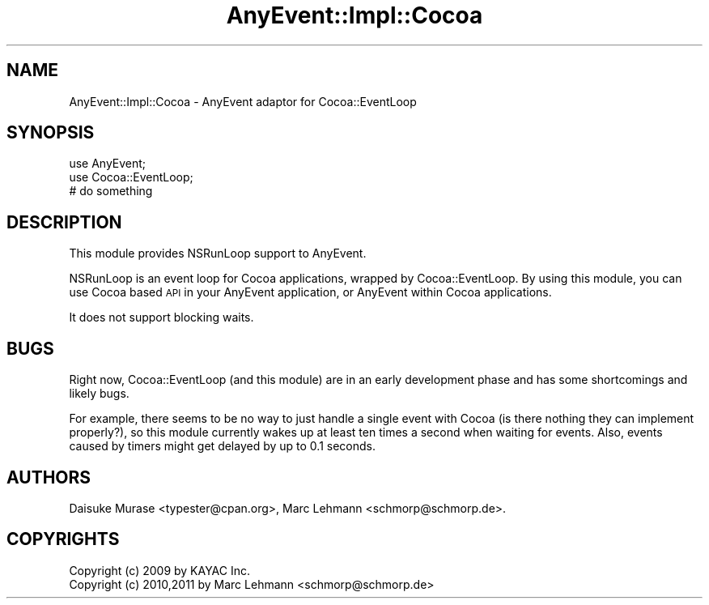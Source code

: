 .\" Automatically generated by Pod::Man 2.27 (Pod::Simple 3.28)
.\"
.\" Standard preamble:
.\" ========================================================================
.de Sp \" Vertical space (when we can't use .PP)
.if t .sp .5v
.if n .sp
..
.de Vb \" Begin verbatim text
.ft CW
.nf
.ne \\$1
..
.de Ve \" End verbatim text
.ft R
.fi
..
.\" Set up some character translations and predefined strings.  \*(-- will
.\" give an unbreakable dash, \*(PI will give pi, \*(L" will give a left
.\" double quote, and \*(R" will give a right double quote.  \*(C+ will
.\" give a nicer C++.  Capital omega is used to do unbreakable dashes and
.\" therefore won't be available.  \*(C` and \*(C' expand to `' in nroff,
.\" nothing in troff, for use with C<>.
.tr \(*W-
.ds C+ C\v'-.1v'\h'-1p'\s-2+\h'-1p'+\s0\v'.1v'\h'-1p'
.ie n \{\
.    ds -- \(*W-
.    ds PI pi
.    if (\n(.H=4u)&(1m=24u) .ds -- \(*W\h'-12u'\(*W\h'-12u'-\" diablo 10 pitch
.    if (\n(.H=4u)&(1m=20u) .ds -- \(*W\h'-12u'\(*W\h'-8u'-\"  diablo 12 pitch
.    ds L" ""
.    ds R" ""
.    ds C` ""
.    ds C' ""
'br\}
.el\{\
.    ds -- \|\(em\|
.    ds PI \(*p
.    ds L" ``
.    ds R" ''
.    ds C`
.    ds C'
'br\}
.\"
.\" Escape single quotes in literal strings from groff's Unicode transform.
.ie \n(.g .ds Aq \(aq
.el       .ds Aq '
.\"
.\" If the F register is turned on, we'll generate index entries on stderr for
.\" titles (.TH), headers (.SH), subsections (.SS), items (.Ip), and index
.\" entries marked with X<> in POD.  Of course, you'll have to process the
.\" output yourself in some meaningful fashion.
.\"
.\" Avoid warning from groff about undefined register 'F'.
.de IX
..
.nr rF 0
.if \n(.g .if rF .nr rF 1
.if (\n(rF:(\n(.g==0)) \{
.    if \nF \{
.        de IX
.        tm Index:\\$1\t\\n%\t"\\$2"
..
.        if !\nF==2 \{
.            nr % 0
.            nr F 2
.        \}
.    \}
.\}
.rr rF
.\" ========================================================================
.\"
.IX Title "AnyEvent::Impl::Cocoa 3"
.TH AnyEvent::Impl::Cocoa 3 "2012-04-08" "perl v5.18.2" "User Contributed Perl Documentation"
.\" For nroff, turn off justification.  Always turn off hyphenation; it makes
.\" way too many mistakes in technical documents.
.if n .ad l
.nh
.SH "NAME"
AnyEvent::Impl::Cocoa \- AnyEvent adaptor for Cocoa::EventLoop
.SH "SYNOPSIS"
.IX Header "SYNOPSIS"
.Vb 2
\&    use AnyEvent;
\&    use Cocoa::EventLoop;
\&    
\&    # do something
.Ve
.SH "DESCRIPTION"
.IX Header "DESCRIPTION"
This module provides NSRunLoop support to AnyEvent.
.PP
NSRunLoop is an event loop for Cocoa applications, wrapped by
Cocoa::EventLoop. By using this module, you can use Cocoa based \s-1API\s0 in
your AnyEvent application, or AnyEvent within Cocoa applications.
.PP
It does not support blocking waits.
.SH "BUGS"
.IX Header "BUGS"
Right now, Cocoa::EventLoop (and this module) are in an early
development phase and has some shortcomings and likely bugs.
.PP
For example, there seems to be no way to just handle a single event
with Cocoa (is there nothing they can implement properly?), so this
module currently wakes up at least ten times a second when waiting for
events. Also, events caused by timers might get delayed by up to 0.1
seconds.
.SH "AUTHORS"
.IX Header "AUTHORS"
Daisuke Murase <typester@cpan.org>, Marc Lehmann <schmorp@schmorp.de>.
.SH "COPYRIGHTS"
.IX Header "COPYRIGHTS"
.Vb 2
\&   Copyright (c) 2009 by KAYAC Inc.
\&   Copyright (c) 2010,2011 by Marc Lehmann <schmorp@schmorp.de>
.Ve

